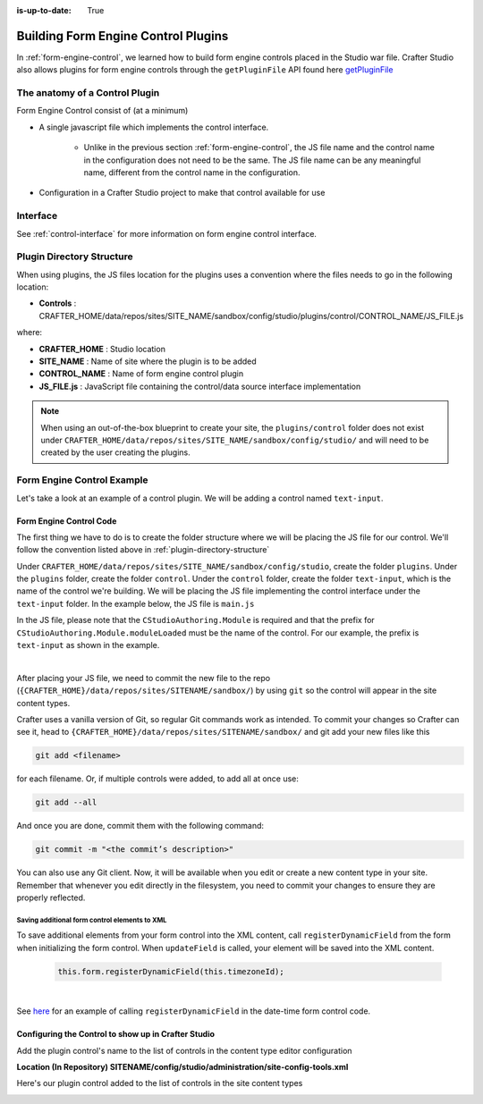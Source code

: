 :is-up-to-date: True

.. index:: Building Form Engine Controls Plugins, Form Control Plugins

.. _building-plugins-controls:

====================================
Building Form Engine Control Plugins
====================================

In :ref:`form-engine-control`, we learned how to build form engine controls placed in the Studio war file.  Crafter Studio also allows plugins for form engine controls through the ``getPluginFile`` API found here `getPluginFile <../../_static/api/studio.html#tag/plugin/operation/getPluginFile>`_

-------------------------------
The anatomy of a Control Plugin
-------------------------------

Form Engine Control consist of (at a minimum)

* A single javascript file which implements the control interface.

    * Unlike in the previous section :ref:`form-engine-control`, the JS file name and the control name in the configuration does not need to be the same.  The JS file name can be any meaningful name, different from the control name in the configuration.

* Configuration in a Crafter Studio project to make that control available for use


---------
Interface
---------

See :ref:`control-interface` for more information on form engine control interface.

.. _plugin-directory-structure:

--------------------------
Plugin Directory Structure
--------------------------

When using plugins, the JS files location for the plugins uses a convention where the files needs to go in the following location:

* **Controls** : CRAFTER_HOME/data/repos/sites/SITE_NAME/sandbox/config/studio/plugins/control/CONTROL_NAME/JS_FILE.js

where:

- **CRAFTER_HOME** : Studio location
- **SITE_NAME** : Name of site where the plugin is to be added
- **CONTROL_NAME** : Name of form engine control plugin
- **JS_FILE.js** : JavaScript file containing the control/data source interface implementation

.. note:: When using an out-of-the-box blueprint to create your site, the ``plugins/control`` folder does not exist under ``CRAFTER_HOME/data/repos/sites/SITE_NAME/sandbox/config/studio/`` and will need to be created by the user creating the plugins.

---------------------------
Form Engine Control Example
---------------------------
Let's take a look at an example of a control plugin.  We will be adding a control named ``text-input``.

^^^^^^^^^^^^^^^^^^^^^^^^
Form Engine Control Code
^^^^^^^^^^^^^^^^^^^^^^^^

The first thing we have to do is to create the folder structure where we will be placing the JS file for our control.  We'll follow the convention listed above in :ref:`plugin-directory-structure`

Under ``CRAFTER_HOME/data/repos/sites/SITE_NAME/sandbox/config/studio``, create the folder ``plugins``.  Under the ``plugins`` folder, create the folder ``control``.  Under the ``control`` folder, create the folder ``text-input``, which is the name of the control we're building.  We will be placing the JS file implementing the control interface under the ``text-input`` folder.  In the example below, the JS file is ``main.js``

.. image:: /_static/images/form-controls/control-plugin-directory-struct.png
    :width: 75 %
    :alt: Form Engine Control Plugin Directory Structure
    :align: center

In the JS file, please note that the ``CStudioAuthoring.Module`` is required and that the prefix for ``CStudioAuthoring.Module.moduleLoaded`` must be the name of the control.  For our example, the prefix is ``text-input`` as shown in the example.

.. code-block:: js
    :linenos:
    :emphasize-lines: 51

    CStudioForms.Controls.textInput = CStudioForms.Controls.textInput ||
    function(id, form, owner, properties, constraints, readonly)  {
    	this.owner = owner;
    	this.owner.registerField(this);
    	this.errors = [];
    	this.properties = properties;
    	this.constraints = constraints;
    	this.inputEl = null;
    	this.patternErrEl = null;
    	this.countEl = null;
    	this.required = false;
    	this.value = "_not-set";
    	this.form = form;
    	this.id = id;
    	this.readonly = readonly;

    	return this;
    }

    YAHOO.extend(CStudioForms.Controls.textInput, CStudioForms.CStudioFormField, {

        getLabel: function() {
            return CMgs.format(langBundle, "Text Input");
        },
        .
        .
        .

        getName: function() {
    	    	return "text-input";
        },

        getSupportedProperties: function() {
    	    return [
    		    { label: CMgs.format(langBundle, "displaySize"), name: "size", type: "int", defaultValue: "50" },
    		    { label: CMgs.format(langBundle, "maxLength"), name: "maxlength", type: "int",  defaultValue: "50" },
    		    { label: CMgs.format(langBundle, "readonly"), name: "readonly", type: "boolean" },
    		    { label: "Tokenize for Indexing", name: "tokenize", type: "boolean",  defaultValue: "false" }
    	    ];
        },

        getSupportedConstraints: function() {
    	    return [
    		    { label: CMgs.format(langBundle, "required"), name: "required", type: "boolean" },
    		    { label: CMgs.format(langBundle, "matchPattern"), name: "pattern", type: "string" },
    	    ];
        }

    });

    CStudioAuthoring.Module.moduleLoaded("text-input", CStudioForms.Controls.textInput);

|

After placing your JS file, we need to commit the new file to the repo (``{CRAFTER_HOME}/data/repos/sites/SITENAME/sandbox/``) by using ``git`` so the control will appear in the site content types.

Crafter uses a vanilla version of Git, so regular Git commands work as intended. To commit your changes so Crafter can see it, head to ``{CRAFTER_HOME}/data/repos/sites/SITENAME/sandbox/`` and git add your new files like this

.. code-block:: sh

    git add <filename>

for each filename. Or, if multiple controls were added, to add all at once use:

.. code-block:: sh

    git add --all

And once you are done, commit them with the following command:

.. code-block:: sh

    git commit -m "<the commit’s description>"

You can also use any Git client. Now, it will be available when you edit or create a new content type in your site.
Remember that whenever you edit directly in the filesystem, you need to commit your changes to ensure they are properly reflected.

Saving additional form control elements to XML
^^^^^^^^^^^^^^^^^^^^^^^^^^^^^^^^^^^^^^^^^^^^^^

To save additional elements from your form control into the XML content, call ``registerDynamicField`` from the form when initializing the form control.  When ``updateField`` is called, your element will be saved into the XML content.

 .. code-block:: js

    this.form.registerDynamicField(this.timezoneId);

|

See `here <https://github.com/craftercms/studio-ui/blob/support/3.1.x/static-assets/components/cstudio-forms/controls/date-time.js#L821>`__ for an example of calling ``registerDynamicField`` in the date-time form control code.



^^^^^^^^^^^^^^^^^^^^^^^^^^^^^^^^^^^^^^^^^^^^^^^^^^^^
Configuring the Control to show up in Crafter Studio
^^^^^^^^^^^^^^^^^^^^^^^^^^^^^^^^^^^^^^^^^^^^^^^^^^^^

Add the plugin control's name to the list of controls in the content type editor configuration

**Location (In Repository) SITENAME/config/studio/administration/site-config-tools.xml**

.. code-block:: xml
    :linenos:
    :emphasize-lines: 10,11,12,13,14

    <controls>
        <control>
            <name>auto-filename</name>
            .
            .
        </control>
        .
        .
        <control>
            <plugin>
                <type>control</type>
                <name>text-input</name>
                <filename>main.js</filename>
            </plugin>
            <icon>
                <class>fa-pencil-square-o</class>
            </icon>
        </control>
    </controls>


Here's our plugin control added to the list of controls in the site content types

.. image:: /_static/images/form-controls/control-plugin-added.png
    :width: 50 %
    :alt: Form Engine Control Plugin Added to Content Type
    :align: center


